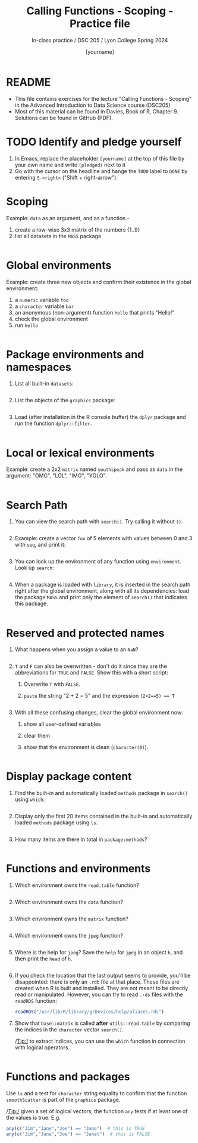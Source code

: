 #+TITLE: Calling Functions - Scoping - Practice file
#+AUTHOR: [yourname]
#+SUBTITLE: In-class practice / DSC 205 / Lyon College Spring 2024
#+STARTUP:overview hideblocks indent
#+OPTIONS: toc:nil num:nil ^:nil
#+PROPERTY: header-args:R :session *R* :results output :exports both :noweb yes
* README

- This file contains exercises for the lecture "Calling Functions -
  Scoping" in the Advanced Introduction to Data Science course
  (DSC205) 
- Most of this material can be found in Davies, Book of
  R, Chapter 9. Solutions can be found in GitHub (PDF).

* TODO Identify and pledge yourself

1) In Emacs, replace the placeholder ~[yourname]~ at the top of this
   file by your own name and write ~(pledged)~ next to it
2) Go with the cursor on the headline and hange the ~TODO~ label to ~DONE~
   by entering ~S-<right>~ ("Shift + right-arrow").

* Scoping

Example: ~data~ as an argument, and as a function -
1) create a row-wise 3x3 matrix of the numbers {1..9}
2) list all datasets in the ~MASS~ package

#+begin_src R

#+end_src

* Global environments

Example: create three new objects and confirm their existence in the
global environment:
1) a ~numeric~ variable ~foo~
2) a ~character~ variable ~bar~
3) an anonymous (non-argument) function ~hello~ that prints "Hello!"
4) check the global environment
5) run ~hello~

#+begin_src R

#+end_src

* Package environments and namespaces

1) List all built-in ~datasets~:
   #+begin_src R

   #+end_src

2) List the objects of the ~graphics~ package:
   #+begin_src R

   #+end_src

3) Load (after installation in the R console buffer) the ~dplyr~ package
   and run the function ~dplyr::filter~.
   #+begin_src R

   #+end_src

* Local or lexical environments

Example: create a 2x2 ~matrix~ named ~youthspeak~ and pass as ~data~ in
the argument: "OMG", "LOL", "IMO", "YOLO".
#+begin_src R

#+end_src

* Search Path

1) You can view the search path with ~search()~. Try calling it without ~()~.
   #+begin_src R

   #+end_src

2) Example: create a vector ~foo~ of 5 elements with values between 0
   and 3 with ~seq~, and print it:
   #+begin_src R
  
   #+end_src

3) You can look up the environment of any function using
   ~environment~. Look up ~search~:
   #+begin_src R

   #+end_src

4) When a package is loaded with ~library~, it is inserted in the search
   path right after the global environment, along with all its
   dependencies: load the package ~MASS~ and print only the element of
   ~search()~ that indicates this package.
   #+begin_src R

   #+end_src

* Reserved and protected names

1) What happens when you assign a value to an ~NaN~?
   #+begin_src R

   #+end_src

2) ~T~ and ~F~ can also be overwritten - don't do it since they are the
   abbreviations for ~TRUE~ and ~FALSE~. Show this with a short script:
   1. Overwrite =T= with =FALSE=.
   2. =paste= the string "2 + 2 = 5" and the expression ~(2+2==5) == T~
   #+begin_src R

   #+end_src

3) With all these confusing changes, clear the global environment now:
   1. show all user-defined variables
   2. clear them
   3. show that the environment is clean (~character(0)~).
   #+begin_src R

   #+end_src

* Display package content

1) Find the built-in and automatically loaded ~methods~ package in
   ~search()~ using =which=:
   #+begin_src R

   #+end_src
   
2) Display only the first 20 items contained in the built-in and
   automatically loaded ~methods~ package using =ls=.
   
   #+begin_src R

   #+end_src

3) How many items are there in total in =package:methods=?

   #+begin_src R

   #+end_src

* Functions and environments

1) Which environment owns the ~read.table~ function?

   #+begin_src R

   #+end_src

2) Which environment owns the ~data~ function?

   #+begin_src R

   #+end_src

3) Which environment owns the ~matrix~ function?

   #+begin_src R

   #+end_src

4) Which environment owns the ~jpeg~ function?

   #+begin_src R

   #+end_src

5) Where is the help for ~jpeg~? Save the =help= for =jpeg= in an object ~h~, and then
   print the =head= of ~h~. 

   #+begin_src R

   #+end_src

6) If you check the location that the last output seems to provide,
   you'll be disappointed: there is only an ~.rdb~ file at that
   place. These files are created when R is built and installed. They
   are not meant to be directly read or manipulated. However, you can
   try to read ~.rds~ files with the =readRDS= function:
   #+begin_src R
     readRDS("/usr/lib/R/library/grDevices/help/aliases.rds")
   #+end_src

7) Show that ~base::matrix~ is called *after* ~utils::read.table~ by
   comparing the indices in the ~character~ vector ~search()~.

   /Tip:/ to extract indices, you can use the ~which~ function in
   connection with logical operators.

   #+begin_src R
     
   #+end_src

* Functions and packages

Use ~ls~ and a test for ~character~ string equality to confirm that the
function ~smoothScatter~ is part of the ~graphics~ package.

/Tip:/ given a set of logical vectors, the function ~any~ tests if at
least one of the values is true. E.g.
#+begin_src R
  any(c("Jim","Jane","Joe") == "Jane")  # this is TRUE
  any(c("Jim","Jane","Joe") == "Janet")  # this is FALSE
#+end_src

#+begin_src R

#+end_src

